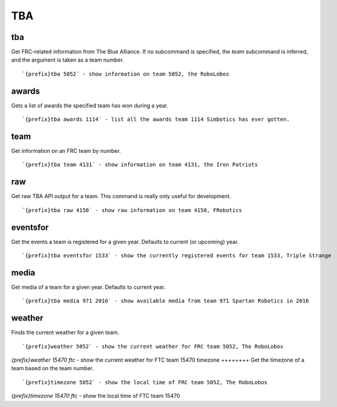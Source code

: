 ===
TBA
===
tba
+++
Get FRC-related information from The Blue Alliance. If no subcommand is
specified, the `team` subcommand is inferred, and the argument is taken
as a team number.
::
   `{prefix}tba 5052` - show information on team 5052, the RoboLobos
awards
++++++
Gets a list of awards the specified team has won during a year.
::
   `{prefix}tba awards 1114` - list all the awards team 1114 Simbotics has ever gotten.
team
++++
Get information on an FRC team by number.
::
   `{prefix}tba team 4131` - show information on team 4131, the Iron Patriots
raw
+++
Get raw TBA API output for a team. This command is really only useful
for development.
::
   `{prefix}tba raw 4150` - show raw information on team 4150, FRobotics
eventsfor
+++++++++
Get the events a team is registered for a given year. Defaults to
current (or upcoming) year.
::
   `{prefix}tba eventsfor 1533` - show the currently registered events for team 1533, Triple Strange
media
+++++
Get media of a team for a given year. Defaults to current year.
::
   `{prefix}tba media 971 2016` - show available media from team 971 Spartan Robotics in 2016
weather
+++++++
Finds the current weather for a given team.
::
   `{prefix}weather 5052` - show the current weather for FRC team 5052, The RoboLobos
`{prefix}weather 15470 ftc` - show the current weather for FTC team 15470 
timezone
++++++++
Get the timezone of a team based on the team number.
::
   `{prefix}timezone 5052` - show the local time of FRC team 5052, The RoboLobos
`{prefix}timezone 15470 ftc` - show the local time of FTC team 15470
